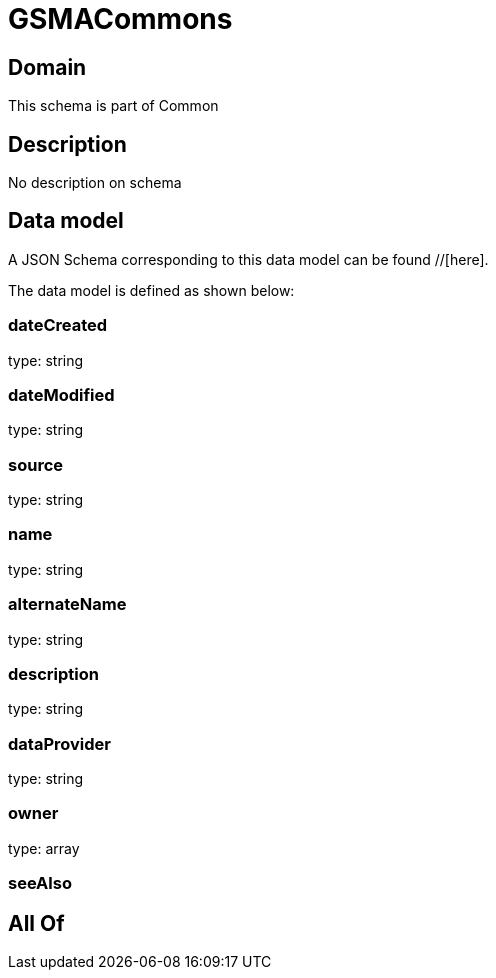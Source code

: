 = GSMACommons

[#domain]
== Domain

This schema is part of Common

[#description]
== Description
No description on schema


[#data_model]
== Data model

A JSON Schema corresponding to this data model can be found //[here].

The data model is defined as shown below:


=== dateCreated
type: string


=== dateModified
type: string


=== source
type: string


=== name
type: string


=== alternateName
type: string


=== description
type: string


=== dataProvider
type: string


=== owner
type: array


=== seeAlso

[#all_of]
== All Of

